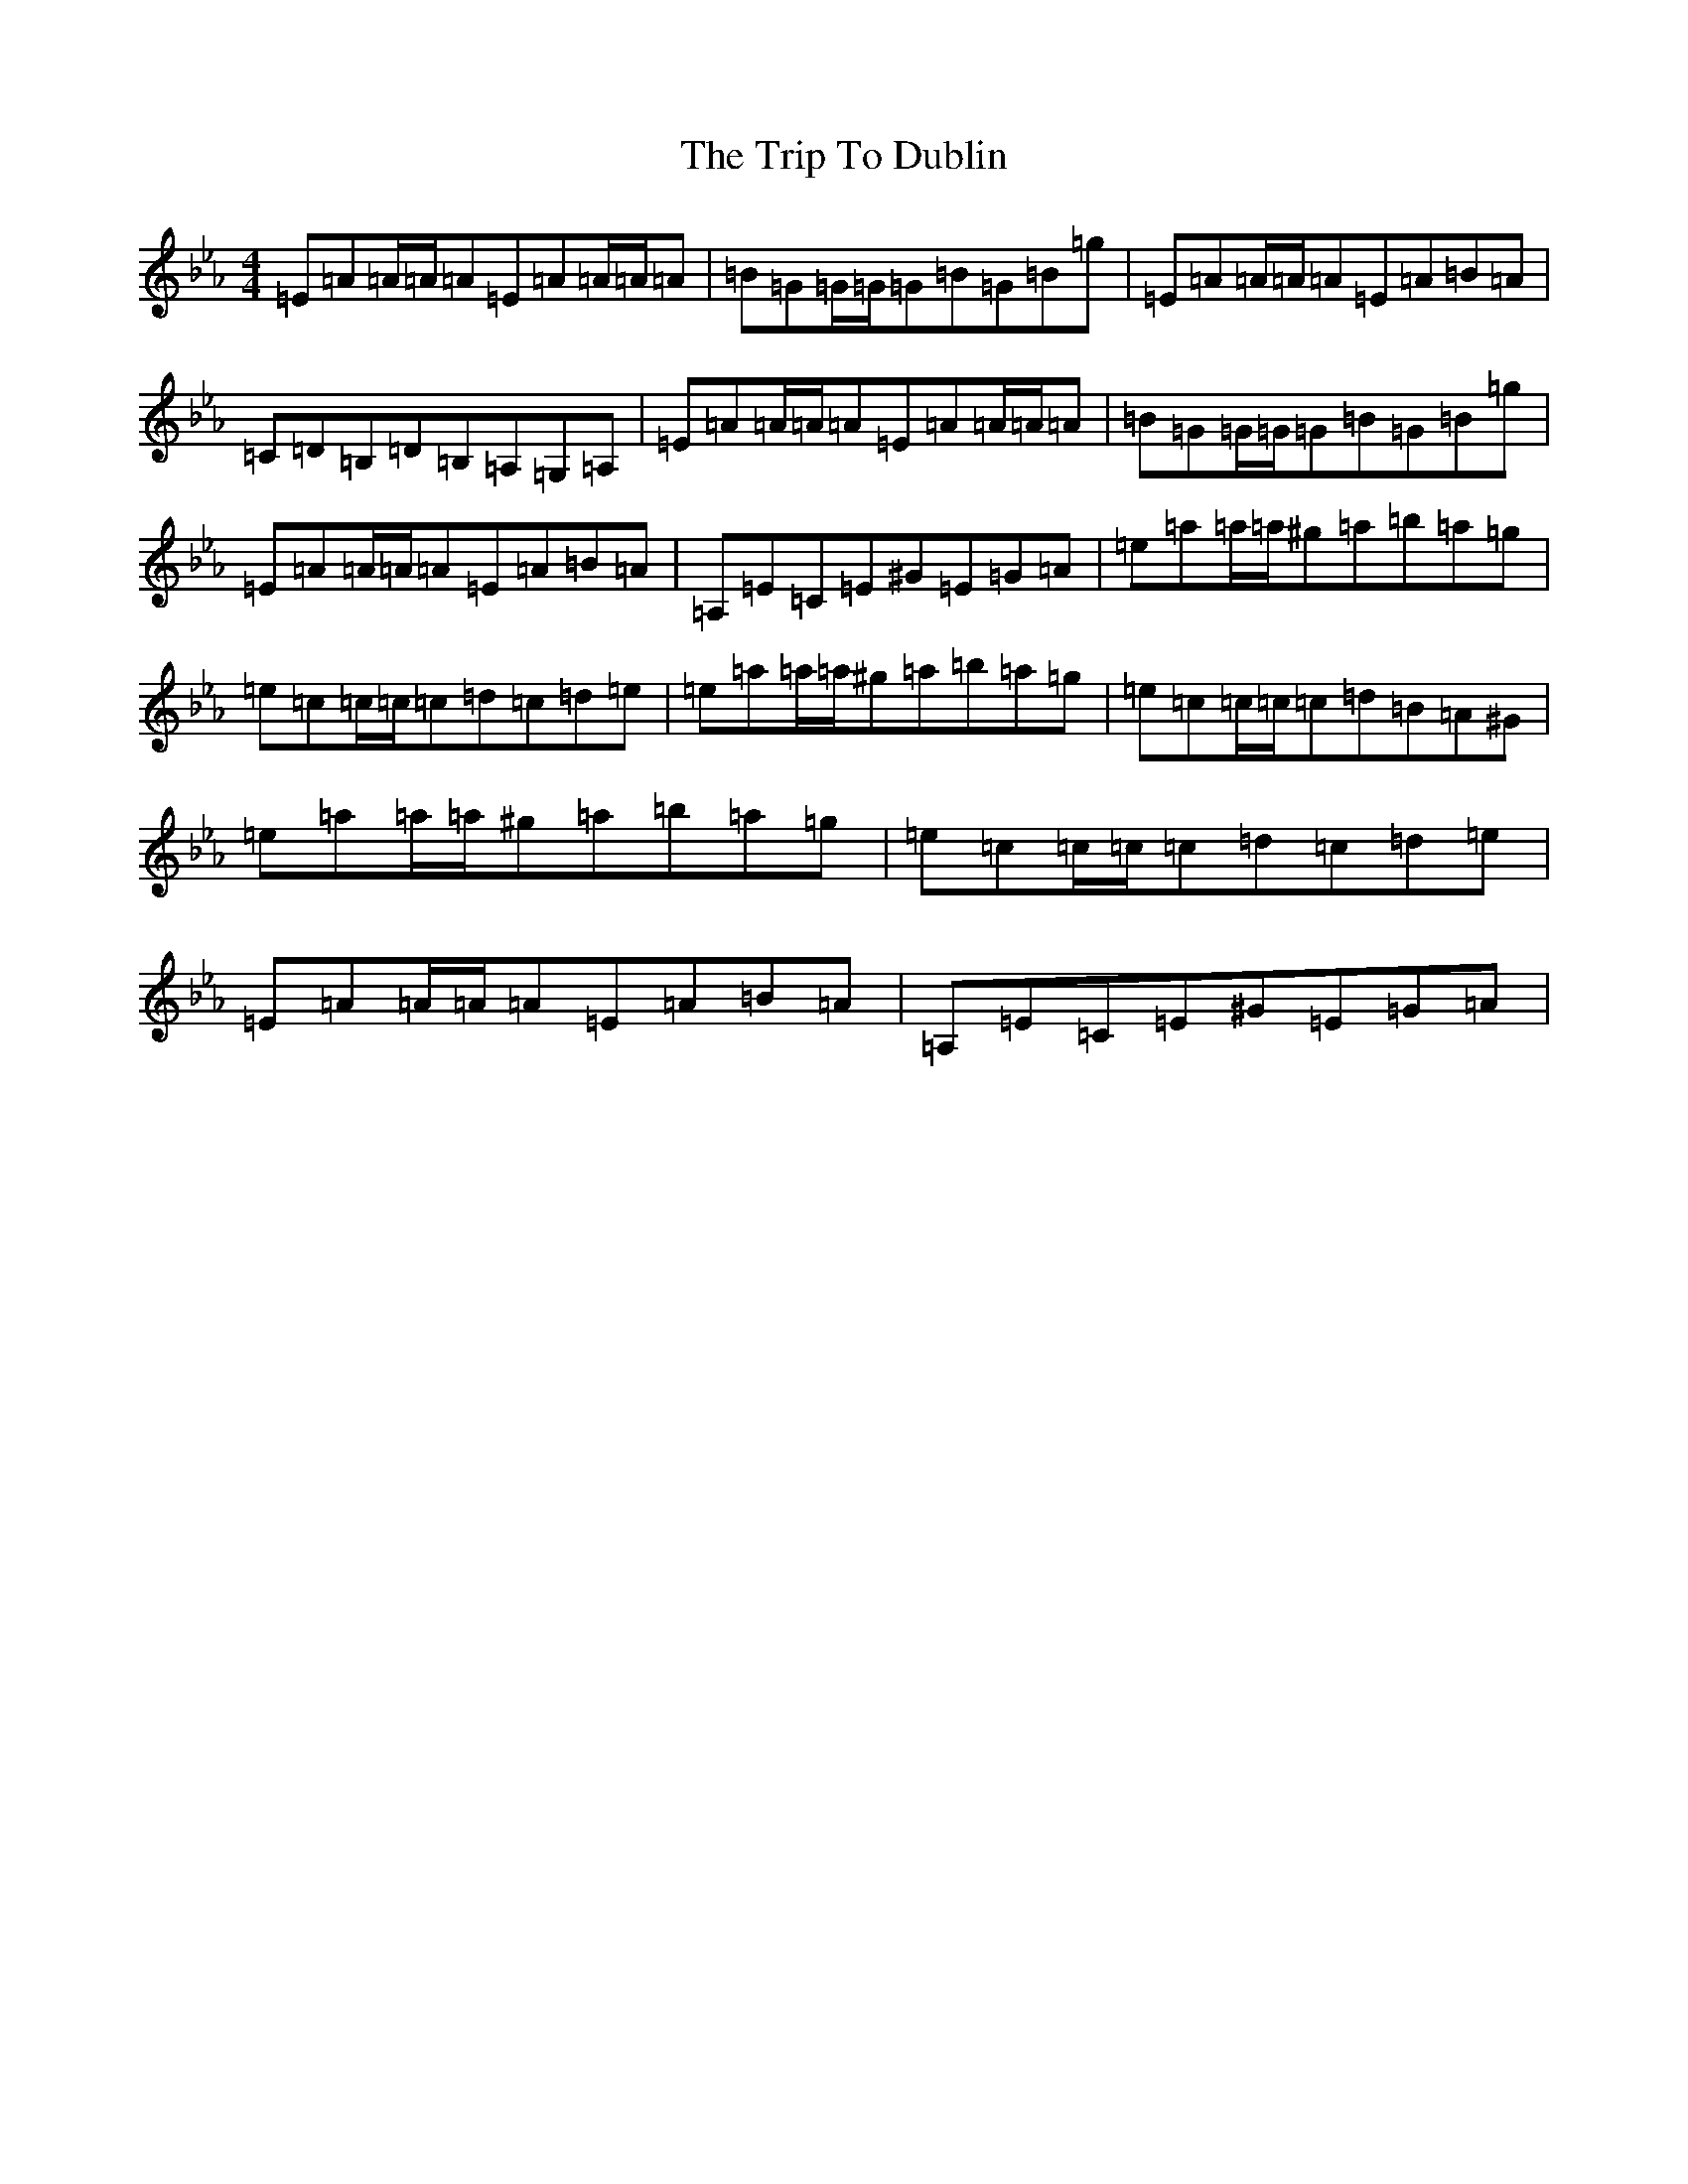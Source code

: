X: 14840
T: Trip To Dublin, The
S: https://thesession.org/tunes/8818#setting19720
Z: A minor
R: reel
M: 4/4
L: 1/8
K: C minor
=E=A=A/2=A/2=A=E=A=A/2=A/2=A|=B=G=G/2=G/2=G=B=G=B=g|=E=A=A/2=A/2=A=E=A=B=A|=C=D=B,=D=B,=A,=G,=A,|=E=A=A/2=A/2=A=E=A=A/2=A/2=A|=B=G=G/2=G/2=G=B=G=B=g|=E=A=A/2=A/2=A=E=A=B=A|=A,=E=C=E^G=E=G=A|=e=a=a/2=a/2^g=a=b=a=g|=e=c=c/2=c/2=c=d=c=d=e|=e=a=a/2=a/2^g=a=b=a=g|=e=c=c/2=c/2=c=d=B=A^G|=e=a=a/2=a/2^g=a=b=a=g|=e=c=c/2=c/2=c=d=c=d=e|=E=A=A/2=A/2=A=E=A=B=A|=A,=E=C=E^G=E=G=A|